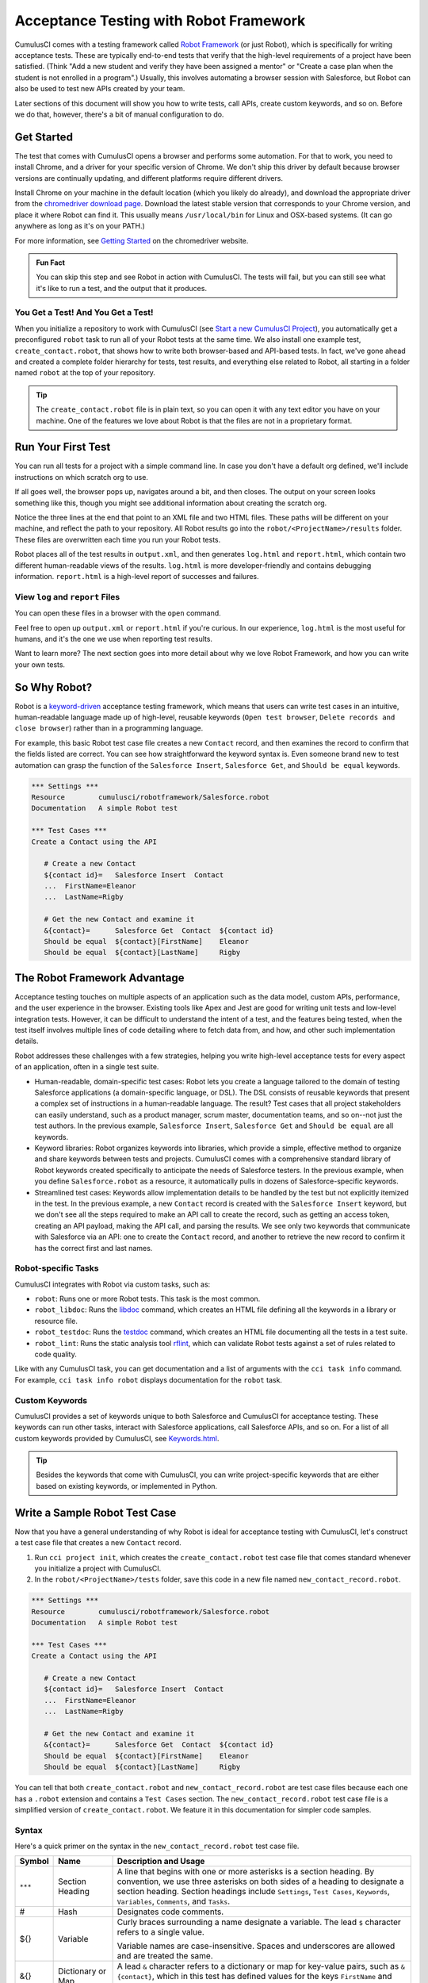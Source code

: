 =======================================
Acceptance Testing with Robot Framework
=======================================

CumulusCI comes with a testing framework called `Robot Framework <https://robotframework.org/>`_ (or just Robot), which is specifically for writing acceptance tests. These are typically end-to-end tests that verify that the high-level requirements of a project have been satisfied. (Think "Add a new student and verify they have been assigned a mentor" or "Create a case plan when the student is not enrolled in a program".) Usually, this involves automating a browser session with Salesforce, but Robot can also be used to test new APIs created by your team. 

Later sections of this document will show you how to write tests, call APIs, create custom keywords, and so on. Before we do that, however, there's a bit of manual configuration to do.



Get Started
-----------

The test that comes with CumulusCI opens a browser and performs some automation. For that to work, you need to install Chrome, and a driver for your specific version of Chrome. We don't ship this driver by default because browser versions are continually updating, and different platforms require different drivers.

Install Chrome on your machine in the default location (which you likely do already), and download the appropriate driver from the `chromedriver download page <https://chromedriver.chromium.org/downloads>`_. Download the latest stable version that corresponds to your Chrome version, and place it where Robot can find it. This usually means ``/usr/local/bin`` for Linux and OSX-based systems. (It can go anywhere as long as it's on your PATH.)

For more information, see `Getting Started <https://sites.google.com/chromium.org/driver/getting-started?authuser=0>`_ on the chromedriver website.

.. admonition:: Fun Fact

    You can skip this step and see Robot in action with CumulusCI. The tests will fail, but you can still see what it's like to run a test, and the output that it produces.


You Get a Test! And You Get a Test!
^^^^^^^^^^^^^^^^^^^^^^^^^^^^^^^^^^^

When you initialize a repository to work with CumulusCI (see `Start a new CumulusCI Project <https://cumulusci.readthedocs.io/en/stable/get_started.html?highlight=project%20init#start-a-new-cumulusci-project>`_), you automatically get a preconfigured ``robot`` task to run all of your Robot tests at the same time. We also install one example test, ``create_contact.robot``, that shows how to write both browser-based and API-based tests. In fact, we've gone ahead and created a complete folder hierarchy for tests, test results, and everything else related to Robot, all starting in a folder named ``robot`` at the top of your repository.

.. image:: images/robot_structure_screenshot.png

.. tip:: 
    The ``create_contact.robot`` file is in plain text, so you can open it with any text editor you have on your machine. One of the features we love about Robot is that the files are not in a proprietary format. 



Run Your First Test
-------------------

You can run all tests for a project with a simple command line. In case you don't have a default org defined, we'll include instructions on which scratch org to use.

.. code-block:: console
   $ cci task run robot --org dev

If all goes well, the browser pops up, navigates around a bit, and then closes. The output on your screen looks something like this, though you might see additional information about creating the scratch org. 

.. code-block:: console
   $ cci task run robot --org dev
   2021-08-04 16:28:32: Getting org info from Salesforce CLI for test-yeqqkbxks2ny@example.com
   2021-08-04 16:28:35: Beginning task: Robot
   2021-08-04 16:28:35: As user: test-yeqqkbxks2ny@example.com
   2021-08-04 16:28:35: In org: 00D0R000000Tz56
   2021-08-04 16:28:35: 
   ==============================================================================
   Tests                                                                         
   ==============================================================================
   Tests.Create Contact                                                          
   ==============================================================================
   Via API                                                               | PASS |
   ------------------------------------------------------------------------------
   Via UI                                                                | PASS |
   ------------------------------------------------------------------------------
   Tests.Create Contact                                                  | PASS |
   2 tests, 2 passed, 0 failed
   ==============================================================================
   Tests                                                                 | PASS |
   2 tests, 2 passed, 0 failed
   ==============================================================================
   Output:  robot/<ProjectName>/results/output.xml
   Log:     robot/<ProjectName>/results/log.html
   Report:  robot/<ProjectName>/results/report.html

Notice the three lines at the end that point to an XML file and two HTML files. These paths will be different on your machine, and reflect the path to your repository. All Robot results go into the ``robot/<ProjectName>/results`` folder. These files are overwritten each time you run your Robot tests.

Robot places all of the test results in ``output.xml``, and then generates ``log.html`` and ``report.html``, which contain two different human-readable views of the results. ``log.html`` is more developer-friendly and contains debugging information. ``report.html`` is a high-level report of successes and failures.


View ``log`` and ``report`` Files
^^^^^^^^^^^^^^^^^^^^^^^^^^^^^^^^^

You can open these files in a browser with the ``open`` command.

.. code-block:: console
   $ open robot/<ProjectName>/results/log.html

.. image:: images/robot_log_screenshot.png

Feel free to open up ``output.xml`` or ``report.html`` if you're curious. In our experience, ``log.html`` is the most useful for humans, and it's the one we use when reporting test results. 

Want to learn more? The next section goes into more detail about why we love Robot Framework, and how you can write your own tests. 



So Why Robot?
-------------

Robot is a `keyword-driven <https://robocorp.com/docs/languages-and-frameworks/robot-framework/keywords>`_ acceptance testing framework, which means that users can write test cases in an intuitive, human-readable language made up of high-level, reusable keywords (``Open test browser``, ``Delete records and close browser``) rather than in a programming language. 

For example, this basic Robot test case file creates a new ``Contact`` record, and then examines the record to confirm that the fields listed are correct. You can see how straightforward the keyword syntax is. Even someone brand new to test automation can grasp the function of the ``Salesforce Insert``, ``Salesforce Get``, and ``Should be equal`` keywords.

.. code-block:: robotframework

   *** Settings ***
   Resource        cumulusci/robotframework/Salesforce.robot
   Documentation   A simple Robot test

   *** Test Cases ***
   Create a Contact using the API

      # Create a new Contact
      ${contact id}=   Salesforce Insert  Contact
      ...  FirstName=Eleanor
      ...  LastName=Rigby

      # Get the new Contact and examine it
      &{contact}=      Salesforce Get  Contact  ${contact id}
      Should be equal  ${contact}[FirstName]    Eleanor
      Should be equal  ${contact}[LastName]     Rigby



The Robot Framework Advantage
-----------------------------

Acceptance testing touches on multiple aspects of an application such as the data model, custom APIs, performance, and the user experience in the browser. Existing tools like Apex and Jest are good for writing unit tests and low-level integration tests. However, it can be difficult to understand the intent of a test, and the features being tested, when the test itself involves multiple lines of code detailing where to fetch data from, and how, and other such implementation details.

Robot addresses these challenges with a few strategies, helping you write high-level acceptance tests for every aspect of an application, often in a single test suite.

* Human-readable, domain-specific test cases: Robot lets you create a language tailored to the domain of testing Salesforce applications (a domain-specific language, or DSL). The DSL consists of reusable keywords that present a complex set of instructions in a human-readable language. The result? Test cases that all project stakeholders can easily understand, such as a product manager, scrum master, documentation teams, and so on--not just the test authors. In the previous example, ``Salesforce Insert``, ``Salesforce Get`` and ``Should be equal`` are all keywords.
* Keyword libraries: Robot organizes keywords into libraries, which provide a simple, effective method to organize and share keywords between tests and projects. CumulusCI comes with a comprehensive standard library of Robot keywords created specifically to anticipate the needs of Salesforce testers. In the previous example, when you define ``Salesforce.robot`` as a resource, it automatically pulls in dozens of Salesforce-specific keywords.
* Streamlined test cases: Keywords allow implementation details to be handled by the test but not explicitly itemized in the test. In the previous example, a new ``Contact`` record is created with the ``Salesforce Insert`` keyword, but we don't see all the steps required to make an API call to create the record, such as getting an access token, creating an API payload, making the API call, and parsing the results. We see only two keywords that communicate with Salesforce via an API: one to create the ``Contact`` record, and another to retrieve the new record to confirm it has the correct first and last names.


Robot-specific Tasks
^^^^^^^^^^^^^^^^^^^^

CumulusCI integrates with Robot via custom tasks, such as:

* ``robot``: Runs one or more Robot tests. This task is the most common.
* ``robot_libdoc``: Runs the `libdoc <http://robotframework.org/robotframework/latest/RobotFrameworkUserGuide.html#library-documentation-tool-libdoc>`_ command, which creates an HTML file defining all the keywords in a library or resource file.
* ``robot_testdoc``: Runs the `testdoc <http://robotframework.org/robotframework/latest/RobotFrameworkUserGuide.html#test-data-documentation-tool-testdoc>`_ command, which creates an HTML file documenting all the tests in a test suite.
* ``robot_lint``: Runs the static analysis tool `rflint <https://github.com/boakley/robotframework-lint/>`_, which can validate Robot tests against a set of rules related to code quality.

Like with any CumulusCI task, you can get documentation and a list of arguments with the ``cci task info`` command. For example, ``cci task info robot`` displays documentation for the ``robot`` task.


Custom Keywords
^^^^^^^^^^^^^^^

CumulusCI provides a set of keywords unique to both Salesforce and CumulusCI for acceptance testing. These keywords can run other tasks, interact with Salesforce applications, call Salesforce APIs, and so on. For a list of all custom keywords provided by CumulusCI, see `Keywords.html <https://cumulusci.readthedocs.io/en/stable/Keywords.html>`_.

.. tip::
    Besides the keywords that come with CumulusCI, you can write project-specific keywords that are either based on existing keywords, or implemented in Python.



Write a Sample Robot Test Case
------------------------------

Now that you have a general understanding of why Robot is ideal for acceptance testing with CumulusCI, let's construct a test case file that creates a new ``Contact`` record.

#. Run ``cci project init``, which creates the ``create_contact.robot`` test case file that comes standard whenever you initialize a project with CumulusCI. 
#. In the ``robot/<ProjectName>/tests`` folder, save this code in a new file named ``new_contact_record.robot``.

.. code-block:: robotframework

   *** Settings ***
   Resource        cumulusci/robotframework/Salesforce.robot
   Documentation   A simple Robot test

   *** Test Cases ***
   Create a Contact using the API

      # Create a new Contact
      ${contact id}=   Salesforce Insert  Contact
      ...  FirstName=Eleanor
      ...  LastName=Rigby

      # Get the new Contact and examine it
      &{contact}=      Salesforce Get  Contact  ${contact id}
      Should be equal  ${contact}[FirstName]    Eleanor
      Should be equal  ${contact}[LastName]     Rigby

You can tell that both ``create_contact.robot`` and ``new_contact_record.robot`` are test case files because each one has a ``.robot`` extension and contains a ``Test Cases`` section. The ``new_contact_record.robot`` test case file is a simplified version of ``create_contact.robot``. We feature it in this documentation for simpler code samples.


Syntax
^^^^^^

Here's a quick primer on the syntax in the ``new_contact_record.robot`` test case file.

+---------+-------------------+----------------------------------------------------------------------------+
| Symbol  | Name              | Description and Usage                                                      |
+=========+===================+============================================================================+
| ``***`` | Section Heading   | A line that begins with one or more asterisks is a section heading. By     |
|         |                   | convention, we use three asterisks on both sides of a heading to designate |
|         |                   | a section heading. Section headings include ``Settings``, ``Test Cases``,  |
|         |                   | ``Keywords``, ``Variables``, ``Comments``, and ``Tasks``.                  |
+---------+-------------------+----------------------------------------------------------------------------+
| #       | Hash              | Designates code comments.                                                  |
+---------+-------------------+----------------------------------------------------------------------------+
| ${}     | Variable          | Curly braces surrounding a name designate a variable. The lead ``$``       |
|         |                   | character refers to a single value.                                        |
|         |                   |                                                                            |
|         |                   | Variable names are case-insensitive. Spaces and underscores are allowed    |
|         |                   | and are treated the same.                                                  |
+---------+-------------------+----------------------------------------------------------------------------+
| &{}     | Dictionary or Map | A lead ``&`` character refers to a dictionary or map for key-value pairs,  |
|         |                   | such as ``&{contact}``, which in this test has defined values for the keys |
|         |                   | ``FirstName`` and ``LastName``.                                            |
+---------+-------------------+----------------------------------------------------------------------------+
| =       | Assignment        | Equals sign is optional yet convenient for showing that a variable is      |
|         |                   | assigned a value. Before the equals sign, up to one space is allowed but   |
|         |                   | *not* required. After the equals sign, two spaces are required, but more   |
|         |                   | are allowed to format test cases into readable columns.                    |
+---------+-------------------+----------------------------------------------------------------------------+
| ...     | Ellipses          | Ellipses designate the continuation of a single-line row of code split     |
|         |                   | over multiple lines for easier readability.                                |
+---------+-------------------+----------------------------------------------------------------------------+
|         | Space             | Two or more spaces separate arguments from the keywords, and arguments     |
|         |                   | from each other. Multiple spaces can be used to align data and to aid in   |
|         |                   | readability.                                                               |
+---------+-------------------+----------------------------------------------------------------------------+

For more details on Robot syntax, visit the official `Robot syntax documentation <http://robotframework.org/robotframework/2.9.2/RobotFrameworkUserGuide.html#test-data-syntax>`_.


Settings
^^^^^^^^

The Settings section of the ``.robot`` file sets up the entire test suite. Configurations established under ``Settings`` affect all test cases, such as:

* ``Suite Setup`` and ``Suite Teardown``, which support processes before the test begins and cleanup after the test finishes.
* ``Documentation``, which describes the purpose of the test suite.
* ``Tags``, which lets a user associate individual test cases with a label.
* ``Resource``, which imports keywords from external files.

For example, these are the settings stored in the ``new_contact_record.robot`` file.

.. code-block:: robotframework

   *** Settings ***
   Resource        cumulusci/robotframework/Salesforce.robot
   Documentation   A simple Robot test

The ``cumulusci/robotframework/Salesforce.robot`` resource comes with CumulusCI and automatically inherits useful configuration and keywords for Salesforce testing. The ``Salesforce.robot`` file is the primary method of importing all keywords and variables provided by CumulusCI, so it's best practice for the file to be the first item imported in a test file under ``Settings``. It also imports the `CumulusCI Library <https://cumulusci.readthedocs.io/en/stable/Keywords.html#file-cumulusci.robotframework.CumulusCI>`_, the `Salesforce Library <https://cumulusci.readthedocs.io/en/stable/Keywords.html#file-cumulusci.robotframework.Salesforce>`_, the third-party `SeleniumLibrary <http://robotframework.org/SeleniumLibrary/SeleniumLibrary.html>`_ for browser testing via Selenium, and these most commonly used Robot libraries.

* `Collections <http://robotframework.org/robotframework/latest/libraries/Collections.html>`_
* `OperatingSystem <http://robotframework.org/robotframework/latest/libraries/OperatingSystem.html>`_
* `String <http://robotframework.org/robotframework/latest/libraries/String.html>`_
* `XML <http://robotframework.org/robotframework/latest/libraries/XML.html>`_
 
CumulusCI also comes bundled with these third-party keyword libraries, which must be explicitly imported by any test suite that needs them.
 
* `RequestsLibrary <https://marketsquare.github.io/robotframework-requests/doc/RequestsLibrary.html>`_  for testing REST APIs. To use ``RequestsLibrary``, explicitly import it under the ``Settings`` section of your Robot test.
* All other libraries listed in the Standard tab of the `Robot libraries documentation <https://robotframework.org/#libraries>`_.


Test Cases
^^^^^^^^^^

In the ``Test Cases`` section of the ``.robot`` file, each test case gets its own code block; the test case name is the first line of code, with no indentation. The body of the test case is all the indented text underneath.

For example, these are the test cases stored inside the ``new_contact_record.robot`` test case file.

.. code-block:: robotframework

   *** Test Cases ***
   Create a Contact using the API

      # Create a new Contact
      ${contact id}=   Salesforce Insert  Contact
      ...  FirstName=Eleanor
      ...  LastName=Rigby

      # Get the new Contact and examine it
      &{contact}=      Salesforce Get  Contact  ${contact id}
      Should be equal  ${contact}[FirstName]    Eleanor
      Should be equal  ${contact}[LastName]     Rigby

Notice these keywords used in the test cases.

* ``Salesforce Insert`` creates a new ``Contact`` record with the arguments it's given for the ``FirstName`` and ``LastName`` fields.
* ``Salesforce Get`` retrieves the requested record, a ``Contact`` record, based on its ID.
* ``Should Be Equal`` compares the arguments to the values of the ``FirstName`` and ``LastName`` fields of the newly created ``Contact`` record.

.. tip::
    Keywords in the test cases are separated from arguments by two or more spaces.



Suite Setup and Teardown
------------------------

Most real-world tests require setup before the test begins (such as opening a browser or creating test data), and cleanup after the test finishes (such as closing the browser or deleting test data). Robot supports setup and teardown at both the suite level (such as opening the browser before the first test, *and* closing the browser after the last test) and the test level (such as opening and closing the browser at the start *and* the end of the test).

If you run the ``new_contact_record.robot`` test case file several times, you add a new ``Contact`` record to your scratch org each time it runs. If you have a test that requires a specific number of ``Contact`` records, the test can fail the second time you run it. To maintain the required record count, you can add a teardown that deletes any ``Contact`` records created by running the test.

Let's modify the ``new_contact_record.robot`` test case file with a ``Suite Teardown`` that deletes the ``Contact`` records created by any tests in the suite.

.. code-block:: robotframework

   *** Settings ***
   Resource        cumulusci/robotframework/Salesforce.robot
   Documentation   A simple Robot test
   Suite Teardown  Delete session records

   *** Test Cases ***
   Create a Contact using the API

      # Create a new Contact
      ${contact id}=   Salesforce Insert  Contact
      ...  FirstName=Eleanor
      ...  LastName=Rigby

      # Get the new Contact and examine it
      &{contact}=      Salesforce Get  Contact  ${contact id}
      Should be equal  ${contact}[FirstName]    Eleanor
      Should be equal  ${contact}[LastName]     Rigby

.. note:: 
    The ``Salesforce Insert`` keyword keeps track of the record IDs created. The ``Delete session records`` keyword deletes those records.

To run this test from the command line:

.. code-block:: console

   $ cci task run robot --suites robot/<ProjectName>/tests/new_contact_record.robot



Generate Fake Data with Faker
-----------------------------

The ``get fake data`` keyword comes with the Faker library that's installed with CumulusCI, and saves you from hard-coding test data for Robot tests. ``Get fake data`` does much more than just return random strings; it generates strings in an appropriate format. You can ask it for a name, address, date, phone number, credit card number, and so on, and get back properly formatted data.

For example, let's modify the ``new_contact_record.robot`` test case file to generate a fake name. Because the new ``Contact`` name is randomly generated in this updated example, you can't hard-code an assertion on the name of the created ``Contact`` to verify the name. Instead, for illustrative purposes, this test logs the ``Contact`` name in the test's ``log.html`` file.

.. code-block:: robotframework

   *** Settings ***
   Resource        cumulusci/robotframework/Salesforce.robot
   Documentation   A simple Robot test
   Suite Teardown  Delete session records

   *** Test Cases ***
   Create a Contact with a generated name
      [Teardown]       Delete session records
      
      # Generate a name to use for Contact
      ${first name}=   Get fake data  first_name
      ${last name}=    Get fake data  last_name

      # Create a new Contact
      ${contact id}=   Salesforce Insert  Contact
      ...  FirstName=${first name}
      ...  LastName=${last name}

      # Get the new Contact and add name to the log
      &{contact}=      Salesforce Get  Contact  ${contact id}
      Log  Contact name: ${contact}[Name]

To run this test from the command line:

.. code-block:: console

   $ cci task run robot --suites robot/<ProjectName>/tests/new_contact_record.robot



Create Custom Keywords
----------------------

We mentioned earlier that Robot makes use of a domain-specific language. By creating a collection of reusable custom keywords, we can create this DSL for testing Salesforce apps.

Let's now create a new Robot test that includes a custom keyword called ``Create a test Contact``, which creates a ``Contact`` record. Save this code in a file named ``custom_keyword.robot`` in the ``tests`` folder of your project's repository.

.. code-block:: robotframework

   *** Settings ***
   Resource        cumulusci/robotframework/Salesforce.robot
   Suite Teardown  Delete session records

   *** Test Cases ***
   Example of using a custom keyword in a setup step
      [Setup]      Create a test Contact

      # Get the new Contact and add name to the log
      &{contact}=      Salesforce Get  Contact  ${contact id}
      Log  Contact name: ${contact}[Name]

   *** Keywords ***
   Create a test Contact
      [Documentation]  Create a temporary Contact and return it
      [Return]         ${contact}

      # Generate a name to use for Contact
      ${first name}=   Get fake data  first_name
      ${last name}=    Get fake data  last_name

      # Create a new Contact
      ${contact id}=   Salesforce Insert  Contact
      ...  FirstName=${first name}
      ...  LastName=${last name}

      # Fetch the Contact to be returned
      &{contact} = Salesforce Get  Contact ${contact_id}

.. note::
    Each test case and keyword can have its own settings. However, instead of a ``Settings`` section inside of a test case or keyword, test case or keyword settings are specified with the setting name in square brackets. In the previous example:

    * ``[Setup]`` is a setting for the ``Example of using a custom keyword in a setup step`` test case.
    * ``[Documentation]`` and ``[Return]`` are settings for the ``Create a test Contact`` keyword.
    
    For details, see the `Settings in the Test Case section <http://robotframework.org/robotframework/latest/RobotFrameworkUserGuide.html#settings-in-the-test-case-section>`_ in the official Robot Framework documentation.

To run this test from the command line:

.. code-block:: console

   $ cci task run robot --suites robot/<ProjectName>/tests/custom_keyword.robot



Create a Resource File
----------------------

Now that you know how to create a reusable custom keyword in a test case file, you can build a library of custom keywords to be shared project-wide with a resource file.

A resource file is similar to a test case file, except it can't contain test cases. Typically, a resource file stores settings that are used by every test in the project, such as defining project-specific variables, or importing project-specific keyword libraries and resource files.

Let's create a resource file that stores the ``Create a test Contact`` custom keyword, which is currently in the ``custom_keyword.robot`` test case file defined in `Create Custom Keywords`_. There aren't any requirements for naming resource files. However, most teams have standardized creating a resource file named after the project, such as ``NPSP.robot`` for NPSP.

For this example, we'll stick to this convention and create a file named after your project. Save this code in a file named ``robot/<ProjectName>/resources/<ProjectName>.robot``. 

.. code-block:: robotframework

   *** Settings ***
   Resource        cumulusci/robotframework/Salesforce.robot

   *** Keywords ***
   Create a test Contact
      [Documentation]  Create a temporary Contact and return the ID
      [Return]         ${contact id}

      # Generate a name to use for Contact
      ${first name}=   Get fake data  first_name
      ${last name}=    Get fake data  last_name

      # Create a new Contact
      ${contact id}=   Salesforce Insert  Contact
      ...  FirstName=${first name}
      ...  LastName=${last name}

.. note::
    Along with moving the ``Keywords`` section in the ``custom_keyword.robot`` test case file to this file, you must also import ``Salesforce.robot`` as a ``Resource`` because that's where the Faker library is defined.

Next, let's modify the ``custom_keyword.robot`` test case file. Remove the ``Keywords`` section, and then under ``Settings``, add as many ``Resource`` statements as needed to import keywords from their specific ``.robot`` resource files.

.. code-block:: robotframework

   *** Settings ***
   Resource        cumulusci/robotframework/Salesforce.robot
   Resource        <ProjectName>/resources/<ProjectName>.robot

   Suite Teardown  Delete session records

   *** Test Cases ***
   Example of using a custom keyword in a setup step
      [Setup]      Create a test Contact

      # Get the new Contact and add name to the log
      &{contact}=      Salesforce Get  Contact  ${contact id}
      Log  Contact name: ${contact}[Name]

.. note::
    Variables defined in resource files are accessible to all tests in a suite that imports the resource files.



Create a Simple Browser Test
----------------------------

Now that you know how to create records using the API, you can use those records in a browser test.

Let's create a Robot test that uses ``Suite Setup`` to call the ``Open test browser`` keyword. Save this code in a file named ``ui.robot`` in the ``tests`` folder of your project's repository.

.. code-block:: robotframework

   *** Settings ***
   Resource        cumulusci/robotframework/Salesforce.robot

   Suite Setup     Open test browser
   Suite Teardown  Delete records and close browser

   *** Test Cases ***
   Take screenshot of landing page
      Capture page screenshot

Because this test case file calls ``Open test browser``, a browser window appears while the test runs. The test case takes a screenshot, which can be a useful tool when debugging tests (a tool used sparingly because screenshots can take up a lot of disk space). ``Suite Teardown`` then calls the ``Delete records and close browser`` keyword to complete the test. 

To run this test from the command line:

.. code-block:: console

   $ cci task run robot --suites robot/<ProjectName>/tests/ui.robot

In addition to the usual output files (``log.html``, ``report.html``, ``output.xml``), this test also creates a screenshot in the ``results`` folder. If you open ``log.html``, you can see whether each step of the test case passed or failed. Toggle the ``+`` tab of the ``Take screenshot of landing page`` test header to examine the results of the test. Then toggle the ``+`` tab of the ``Capture page screenshot`` keyword to examine the screenshot taken of the landing page.

.. image:: images/robot_toggled_results_screenshot.png


Open the Browser
^^^^^^^^^^^^^^^^

The Selenium library comes with a keyword for opening the browser. However, CumulusCI comes with its own keyword, `Open Test Browser <https://cumulusci.readthedocs.io/en/stable/Keywords.html#Salesforce.robot.Open%20Test%20Browser>`_, which not only opens the browser but takes care of the details of logging into the org. This keyword uses a variable named ``${BROWSER}``, which can be set from the command line or in the ``cumulusci.yml`` file to specify which browser to use.

Specify variables in the ``cumulusci.yml`` file or in the ``vars`` option under ``robot`` in the ``tasks`` section. For example, ``${BROWSER}`` defaults to ``chrome`` in Robot, but it can be set to ``firefox``.

.. code-block:: robotframework
      
   tasks:
      robot:
         options:
         vars:
            - BROWSER:firefox

To set the browser to ``firefox`` from the command line *for a single test run*:
   
.. code-block:: console

   $ cci task run robot --vars BROWSER:firefox


Supported Browsers
^^^^^^^^^^^^^^^^^^

The ``robot`` task supports both Chrome and Firefox browsers, and the headless variations of these browsers, ``headlesschrome`` and ``headlessfirefox``. With the headless version, browser tests run without opening a browser window. The tests still use a browser, but you can't see it while the test runs. This variation is most useful when you run a test on a continuous integration server like MetaCI, where a physical display isn't connected to the server.

To specify the headless version of a browser, prepend ``headless`` to the browser name. For example, the command line option to specify headless Chrome is ``--var BROWSER:headlesschrome``.

.. tip::
    When you run a test in headless mode, you can still capture screenshots of the browser window. The ``Capture Page Screenshot`` keyword is indispensable for debugging tests that failed in headless mode.



Combine API Keywords and Browser Tests
--------------------------------------

In Robot, API and browser keywords can be used together to build more elaborate acceptance tests.

Let's build on the original ``new_contact_record.robot`` test to integrate the previous configurations covered so far. Replace the entirety of the ``new_contact_record.robot`` test case file in the ``tests`` folder of your project's repository with this code.

.. code-block:: robotframework

   *** Settings ***
   Resource        cumulusci/robotframework/Salesforce.robot
   Documentation   A simple Robot test

   Suite Setup     Open test browser
   Suite Teardown  Delete records and close browser

   *** Test Cases ***
   Take screenshot of list of Contacts
      [Setup]  Create a test Contact

      Go to object home  Contact
      Capture page screenshot

   *** Keywords ***
   Create a test Contact
      [Documentation]  Create a temporary Contact and return the ID
      [Return]         ${contact id}

      # Generate a name to use for Contact
      ${first name}=   Get fake data  first_name
      ${last name}=    Get fake data  last_name

      # Create a new Contact
      ${contact id}=   Salesforce Insert  Contact
      ...  FirstName=${first name}
      ...  LastName=${last name}

The ``new_contact_record.robot`` test case file not only creates a ``Contact``, it also opens the browser to see that the ``Contact`` appears in a list of ``Contacts``, takes a screenshot of the list, then deletes all new records created during the test run, and closes the browser.

To run this test from the command line:

.. code-block:: console

   $ cci task run robot --suites robot/<ProjectName>/tests/new_contact_record.robot



Run an Entire Test Suite
------------------------

At this point, the ``robot`` folder in your project repository should look like this.

.. image:: images/robot_final_structure_screenshot.png

While a single ``.robot`` file is considered to be a test suite, Robot also considers folders to be suites. You can pass a folder to Robot to run all tests stored in that folder. So if you've saved the ``new_contact_record.robot``, ``custom_keyword.robot``, and ``ui.robot`` test case files in the ``tests`` folder, you can run all of the tests in the command line.

.. code-block:: console

   $ cci task run robot --suites robot/<ProjectName>/tests

In the output, you can see that all of the test case files in the ``tests`` folder have been run, including the ``create_contact.robot`` test case file that comes with CumulusCI. 

INCLUDE OUTPUT HERE

.. tip:: 
    Test suite folders can also contain nested folders of tests, which makes it easy to organize tests into functional groups. For example, you can store all API tests in a ``tests/api`` folder, and store all UI tests in a ``tests/ui`` folder.

Because running everything in the ``tests`` folder is such common practice, it's the default behavior for the ``robot`` task.

To run an entire suite of tests with the ``robot`` task:

.. code-block:: console

   $ cci task run robot



Learn More About Robot Framework
--------------------------------

Learn more about Robot with these resources.

* `Robot Framework <https://robotframework.org/>`_
